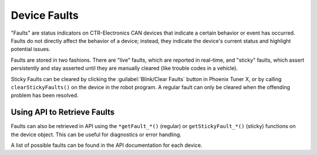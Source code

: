 Device Faults
=============

"Faults" are status indicators on CTR-Electronics CAN devices that indicate a certain behavior or event has occurred. Faults do not directly affect the behavior of a device; instead, they indicate the device's current status and highlight potential issues.

Faults are stored in two fashions. There are "live" faults, which are reported in real-time, and "sticky" faults, which assert persistently and stay asserted until they are manually cleared (like trouble codes in a vehicle).

Sticky Faults can be cleared by clicking the :guilabel:`Blink/Clear Faults` button in Phoenix Tuner X, or by calling ``clearStickyFaults()`` on the device in the robot program. A regular fault can only be cleared when the offending problem has been resolved.

.. image:: images/self-test-clear-faults.png
   :width: 70%
   :alt: Blink/Clear faults button in tuner located in the bottom right.

Using API to Retrieve Faults
----------------------------

Faults can also be retrieved in API using the ``*getFault_*()`` (regular) or ``getStickyFault_*()`` (sticky) functions on the device object. This can be useful for diagnostics or error handling.

.. tab-set::

   .. tab-item:: Java
      :sync: java

      .. code-block:: java

         var faulted = cancoder.getFault_BadMagnet().getValue();

         if (faulted) {
            // do action when bad magnet fault is set
         }

   .. tab-item:: C++
      :sync: C++

      .. code-block:: cpp

         auto faulted = cancoder.GetFault_BadMagnet().GetValue();

         if (faulted) {
            // do action when bad magnet fault is set
         }

A list of possible faults can be found in the API documentation for each device.

